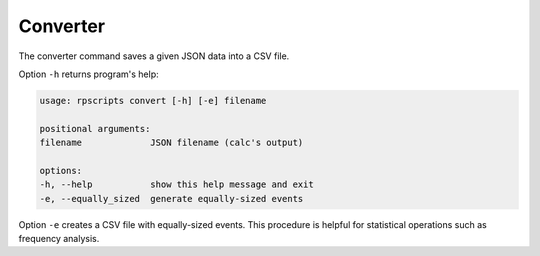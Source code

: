 Converter
=========

The converter command saves a given JSON data into a CSV file.

Option ``-h`` returns program's help:

.. code-block:: console

    usage: rpscripts convert [-h] [-e] filename

    positional arguments:
    filename             JSON filename (calc's output)

    options:
    -h, --help           show this help message and exit
    -e, --equally_sized  generate equally-sized events

Option ``-e`` creates a CSV file with equally-sized events. This procedure is helpful for statistical operations such as frequency analysis.